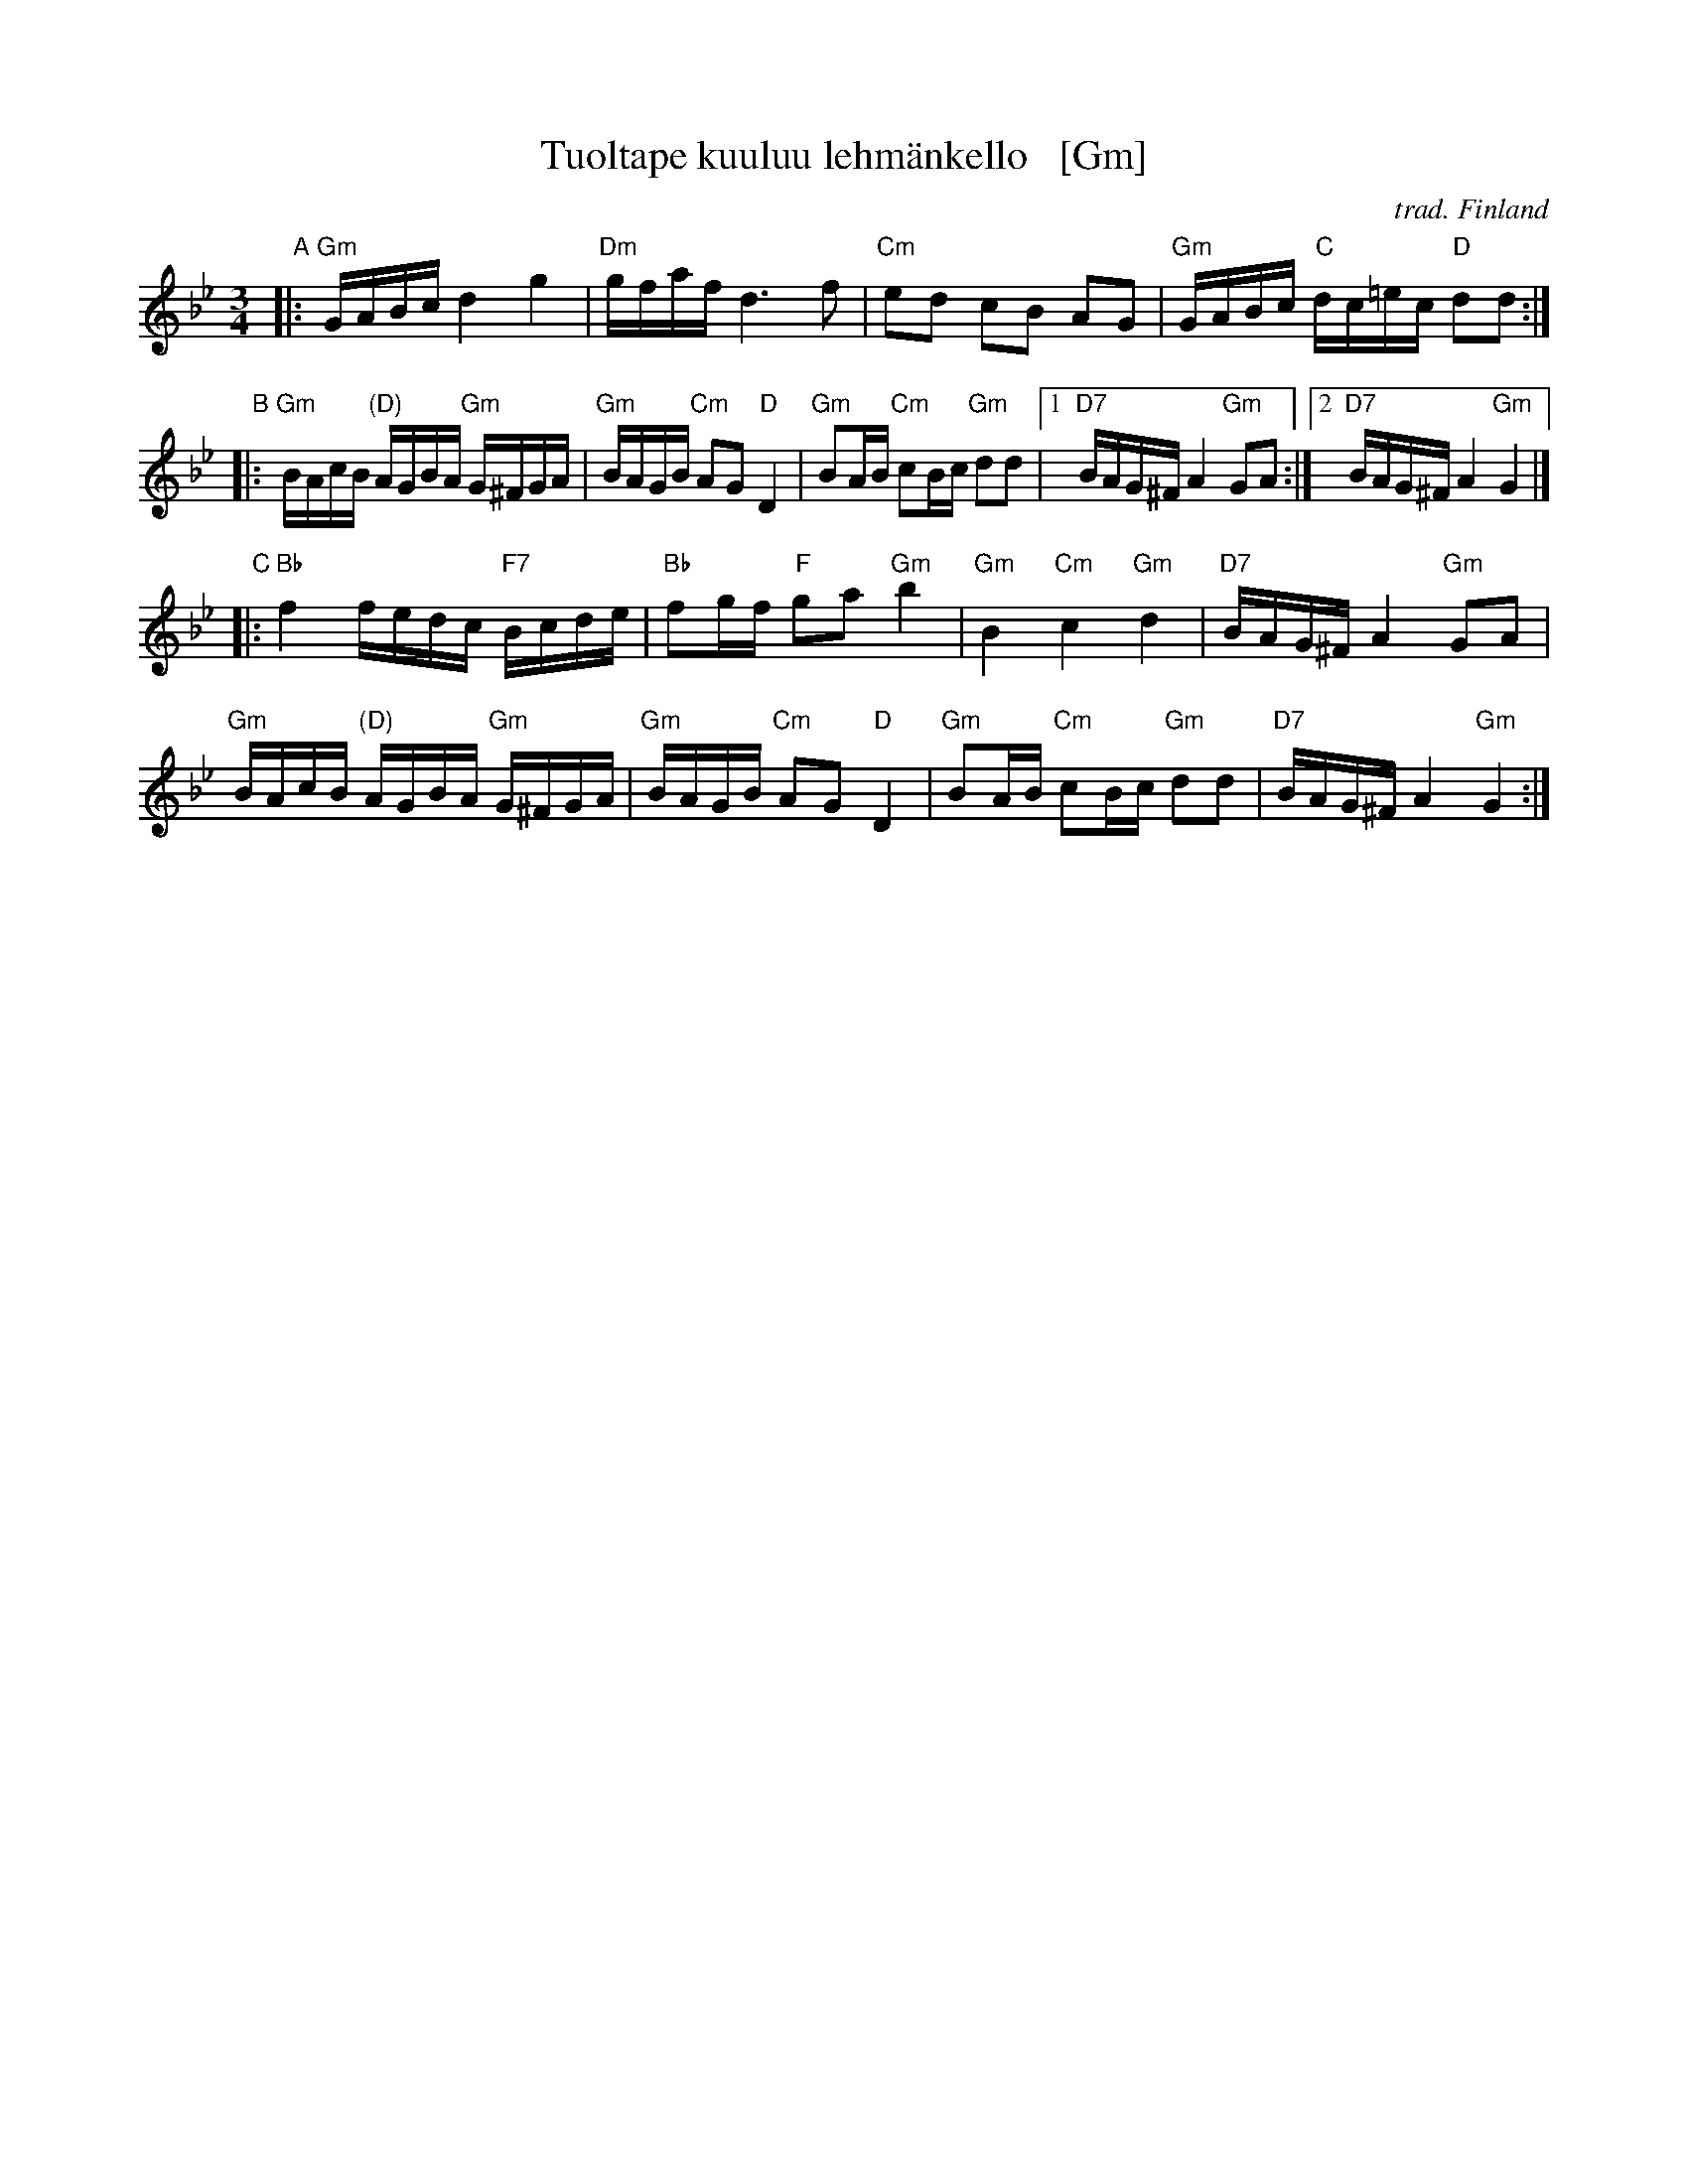 X: 1
T: Tuoltape kuuluu lehm\"ankello   [Gm]
O: trad. Finland
Z: 2013 John Chambers <jc:trillian.mit.edu>
M: 3/4
L: 1/16
K: Gm
"A"|:\
"Gm"GABc d4 g4 | "Dm"gfaf d6 f2 |\
"Cm"e2d2 c2B2 A2G2 | "Gm"GABc "C"dc=ec "D"d2d2 :|
"B"|:\
"Gm"BAcB "(D)"AGBA "Gm"G^FGA | "Gm"BAGB "Cm"A2G2 "D"D4 |\
"Gm"B2AB "Cm"c2Bc "Gm"d2d2 |1 "D7"BAG^F A4 "Gm"G2A2 :|2 "D7"BAG^F A4 "Gm"G4 |]
"C"|:\
"Bb"f4 fedc "F7"Bcde | "Bb"f2gf "F"g2a2 "Gm"b4 |\
"Gm"B4 "Cm"c4 "Gm"d4 | "D7"BAG^F A4 "Gm"G2A2 |
"Gm"BAcB "(D)"AGBA "Gm"G^FGA | "Gm"BAGB "Cm"A2G2 "D"D4 |\
"Gm"B2AB "Cm"c2Bc "Gm"d2d2 | "D7"BAG^F A4 "Gm"G4 :|

